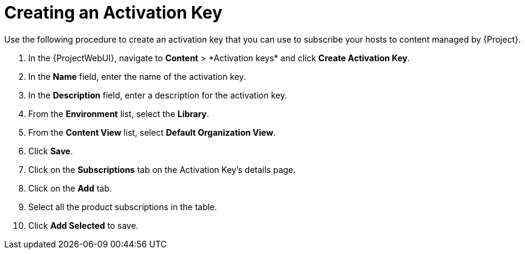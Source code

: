 [id="Creating_an_Activation_Key_short_{context}"]
= Creating an Activation Key

Use the following procedure to create an activation key that you can use to subscribe your hosts to content managed by {Project}.

. In the {ProjectWebUI}, navigate to *Content*{nbsp}>{nbsp}*Activation keys* and click *Create Activation Key*.
. In the *Name* field, enter the name of the activation key.
. In the *Description* field, enter a description for the activation key.
. From the *Environment* list, select the *Library*.
. From the *Content View* list, select *Default Organization View*.
. Click *Save*.
. Click on the *Subscriptions* tab on the Activation Key's details page.
. Click on the *Add* tab.
. Select all the product subscriptions in the table.
. Click *Add Selected* to save.
